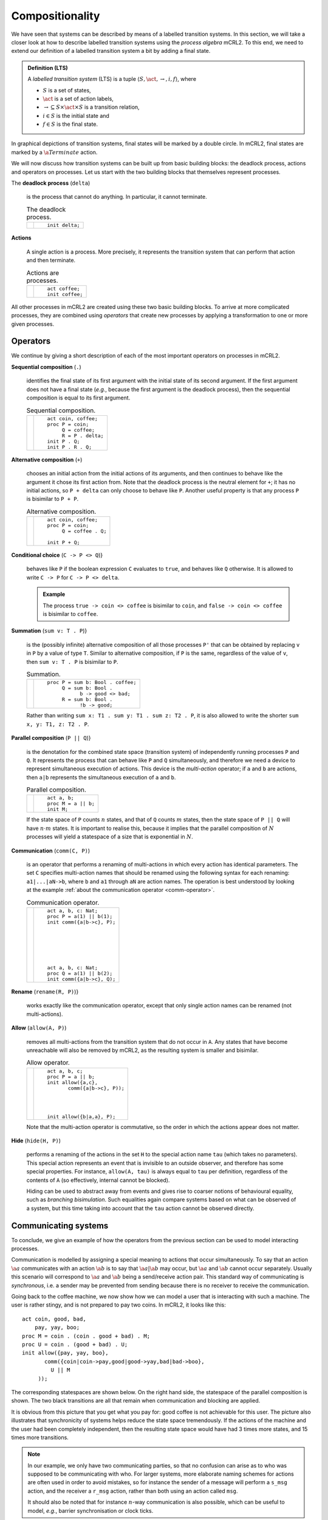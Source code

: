 .. default-role:: math
.. highlight:: mcrl2

Compositionality
================

.. Explain the algebraic aspects of mCRL2

We have seen that systems can be described by means of a labelled transition 
systems. In this section, we will take a closer look at how to describe
labelled transition systems using the *process algebra* mCRL2. To this
end, we need to extend our definition of a labelled transition system a bit
by adding a final state.

.. admonition:: Definition (LTS)

   A *labelled transition system* (LTS) is a tuple `\langle S, \act,
   \rightarrow, i, f \rangle`, where

   - `S` is a set of states,
   - `\act` is a set of action labels,
   - `{\rightarrow} \subseteq S\times \act \times S` is a transition relation,
   - `i\in S` is the initial state and
   - `f\in S` is the final state.

In graphical depictions of transition systems, final states will be marked by
a double circle. In mCRL2, final states are marked by a `\a{Terminate}` action.

We will now discuss how transition systems can be built up from basic building
blocks: the deadlock process, actions and operators on processes. Let us start
with the two building blocks that themselves represent processes.

The **deadlock process** (``delta``)

  is the process that cannot do anything. In particular, it cannot terminate.

  .. list-table:: The deadlock process.

     * - .. math::
          :nowrap:          
          
            \begin{tikzpicture}
                \tikzstyle{every state}=[
                    draw,
                    shape=circle,
                    inner sep=1pt,
                    minimum size=5pt,
                    final/.style={double,minimum size=6pt},
                    initial text=]

                [auto,->]
                \renewcommand{\a}[1]{\textit{#1}}
                \node[state,initial] (a0) {}; 
            \end{tikzpicture}

       - ::

            init delta;

**Actions**

  A single action is a process. More precisely, it represents the transition
  system that can perform that action and then terminate.

  .. list-table:: Actions are processes.

     * - .. math::
          :nowrap:
            
            \begin{tikzpicture}
                \tikzstyle{every state}=[
                    draw,
                    shape=circle,
                    inner sep=1pt,
                    minimum size=5pt,
                    final/.style={double,minimum size=6pt},
                    initial text=]
            
                [->,auto,node distance=1.5cm]
                \renewcommand{\a}[1]{\textit{#1}}
                \node[state,initial] (a0) {}; 
                \node[state,final,right of=a0] (a1) {};
                \path (a0) edge node[above] {\a{coffee}} (a1);
            \end{tikzpicture}

       - ::

            act coffee;
            init coffee;

All other processes in mCRL2 are created using these two basic building blocks.
To arrive at more complicated processes, they are combined using *operators*
that create new processes by applying a transformation to one or more given
processes.

Operators
---------

We continue by giving a short description of each of the most important operators
on processes in mCRL2.


**Sequential composition** (``.``)

  identifies the final state of its first argument with the initial state of its
  second argument. If the first argument does not have a final state (*e.g.*,
  because the first argument is the deadlock process), then the sequential
  composition is equal to its first argument.

  .. list-table:: Sequential composition.

     * - .. math::
          :nowrap:
          
            \begin{tikzpicture}
                \tikzstyle{every state}=[
                    draw,
                    shape=circle,
                    inner sep=1pt,
                    minimum size=5pt,
                    final/.style={double,minimum size=6pt},
                    initial text=]
            
                [->,auto,node distance=1.5cm]
                \renewcommand{\a}[1]{\textit{#1}}
                \node[state,initial] (a0) {}; 
                \node[state, final, right of=a0] (a1) {};
                \node[state,initial,right of=a1] (b0) {}; 
                \node[state, final, right of=b0] (b1) {};
                \node[state,initial,below of=a0] (c0) {}; 
                \node[state,        right of=c0] (c1) {};
                \node[state,initial,below of=c0] (n0) {}; 
                \node[state, right of=n0] (n1) {}; 
                \node[state,final,right of=n1] (n2) {};
                \node[state,initial,below of=n0] (m0) {}; 
                \node[state, right of=m0] (m1) {}; 
                \node[state,       right of=m1] (m2) {};
                \path (n0) edge node{\a{coin}} (n1) (n1) edge node{\a{coffee}} (n2)
                        (m0) edge node{\a{coin}} (m1) (m1) edge node{\a{coin}} (m2)
                        (a0) node[below]{\ttfamily P} (a0) edge node{\a{coin}} (a1)
                        (b0) node[below]{\ttfamily Q} (b0) edge node{\a{coffee}} (b1)
                        (c0) node[below]{\ttfamily R} (c0) edge node{\a{coin}} (c1);
            \end{tikzpicture}

       - ::

            act coin, coffee;
            proc P = coin;
                 Q = coffee;
                 R = P . delta;
            init P . Q;
            init P . R . Q;

**Alternative composition** (``+``)

  chooses an initial action from the initial actions of its arguments, and then
  continues to behave like the argument it chose its first action from. Note
  that the deadlock process is the neutral element for ``+``; it has no initial
  actions, so ``P + delta`` can only choose to behave like ``P``. Another useful
  property is that any process ``P`` is bisimilar to ``P + P``.

  .. list-table:: Alternative composition.

     * - .. math::
          :nowrap:
        
            \begin{tikzpicture}
                \tikzstyle{every state}=[
                    draw,
                    shape=circle,
                    inner sep=1pt,
                    minimum size=5pt,
                    final/.style={double,minimum size=6pt},
                    initial text=] 

                [->,auto,node distance=1.5cm]
                \renewcommand{\a}[1]{\textit{#1}}
                \node[state,initial] (a0) {}; 
                \node[state, final, right of=a0] (a1) {};
                \node[state,initial,right of=a1] (b0) {}; 
                \node[state,initial,below of=a0,yshift=-1cm] (n0) {}; 
                \node[state, right of=n0,yshift=0.5cm] (n1) {}; 
                \node[state,final,right of=n0,yshift=-0.5cm] (n2) {};
                \path (n0) edge node[above]{\a{coffee}} (n1) edge node[below]{\a{coffee}} (n2)
                        (n1) edge[loop right] node{\a{coffee}} (n1)
                        (a0) node[below]{\ttfamily P} (a0) edge node{\a{coffee}} (a1)
                        (b0) node[below]{\ttfamily Q} (b0) edge[loop right] node{\a{coffee}} (b0);
            \end{tikzpicture}

       - ::

            act coin, coffee;
            proc P = coin;
                 Q = coffee . Q;

            init P + Q;

**Conditional choice** (``C -> P <> Q``)} 

  behaves like ``P`` if the boolean expression ``C`` evaluates to ``true``, and
  behaves like ``Q`` otherwise. It is allowed to write ``C -> P`` for ``C -> P
  <> delta``. 

  .. admonition:: Example

     The process ``true -> coin <> coffee`` is bisimilar to ``coin``, and ``false
     -> coin <> coffee`` is bisimilar to ``coffee``.

**Summation** (``sum v: T . P``)} 

  is the (possibly infinite) alternative composition of all those processes
  ``P'`` that can be obtained by replacing ``v`` in ``P`` by a value of type
  ``T``. Similar to alternative composition, if ``P`` is the same, regardless of
  the value of ``v``, then ``sum v: T . P`` is bisimilar to ``P``.

  .. list-table:: Summation.

     * - .. math::
          :nowrap:
          
            \begin{tikzpicture}
                \tikzstyle{every state}=[
                    draw,
                    shape=circle,
                    inner sep=1pt,
                    minimum size=5pt,
                    final/.style={double,minimum size=6pt},
                    initial text=] 

                [->,auto,node distance=1.5cm]
                \renewcommand{\a}[1]{\textit{#1}}
                \node[state,initial] (a0) {}; 
                \node[state, final, right of=a0] (a1) {};
                \node[state,initial,below of=a0] (b0) {}; 
                \node[state, final, right of=b0] (b1) {};
                \node[state,initial,right of=a1] (c0) {}; 
                \node[state, final, below of=c0] (c1) {};
                \path (a0) node[below]{\ttfamily P} (a0) edge[bend left] node{\a{coffee}} (a1)
                                                            edge[bend right] node[below]{\a{coffee}} (a1)
                        (b0) node[below]{\ttfamily Q} (b0) edge[bend left] node{\a{good}} (b1)
                                                            edge[bend right] node[below]{\a{bad}} (b1)
                        (c0) node[above]{\ttfamily R} (c0) edge node[above,rotate=-90]{\a{good}} (c1);
            \end{tikzpicture}

       - ::

            proc P = sum b: Bool . coffee;
                 Q = sum b: Bool . 
                       b -> good <> bad;
                 R = sum b: Bool .
                       !b -> good;

  Rather than writing ``sum x: T1 . sum y: T1 . sum z: T2 . P``, it is also allowed 
  to write the shorter ``sum x, y: T1, z: T2 . P``.

**Parallel composition** (``P || Q``)} 

  is the denotation for the combined state space (transition system) of
  independently running processes ``P`` and ``Q``. It represents the process
  that can behave like ``P`` and ``Q`` simultaneously, and therefore we need a
  device to represent simultaneous execution of actions. This device is the
  *multi-action* operator; if ``a`` and ``b`` are actions, then ``a|b``
  represents the simultaneous execution of ``a`` and ``b``.

  .. list-table:: Parallel composition.

     * - .. math::
          :nowrap:
        
            \begin{tikzpicture}
                \tikzstyle{every state}=[
                    draw,
                    shape=circle,
                    inner sep=1pt,
                    minimum size=5pt,
                    final/.style={double,minimum size=6pt},
                    initial text=]

                [->,auto,node distance=1.5cm]
                \renewcommand{\a}[1]{\textit{#1}}
                \node[state] [label=above:M] (n0) {};
                \node[state] [below of=n0,left of=n0] (n1) {};
                \node[state] [below of=n0,right of=n0] (n2) {};
                \node[state, final] [below of=n1,right of=n1] (n3) {};
                \path (n0) edge node[left]{\a{a}} (n1)
                        (n0) edge node[right]{\a{b}} (n2)
                        (n0) edge node[right]{$\a{a}|\a{b}$} (n3)
                        (n1) edge node[left]{\a{b}} (n3)
                        (n2) edge node[right]{\a{a}} (n3);
            \end{tikzpicture}

       - ::

            act a, b;
            proc M = a || b;
            init M;

  If the state space of ``P`` counts `n` states, and that of ``Q`` counts `m`
  states, then the state space of ``P || Q`` will have `n \cdot m` states. It is
  important to realise this, because it implies that the parallel composition of
  `N` processes will yield a statespace of a size that is exponential in `N`.

**Communication** (``comm(C, P)``)

  is an operator that performs a renaming of multi-actions in which every action
  has identical parameters. The set ``C`` specifies multi-action names that
  should be renamed using the following syntax for each renaming:
  ``a1|...|aN->b``, where ``b`` and ``a1`` through ``aN`` are action names. The
  operation is best understood by looking at the example 
  :ref:`about the communication operator <comm-operator>`.

  .. _comm-operator:
  .. list-table:: Communication operator.

     * - .. math::
          :nowrap:
          
            \begin{tikzpicture}
                \tikzstyle{every state}=[
                    draw,
                    shape=circle,
                    inner sep=1pt,
                    minimum size=5pt,
                    final/.style={double,minimum size=6pt},
                    initial text=]

                [->,auto,node distance=1.5cm]
                \renewcommand{\a}[1]{\textit{#1}}
                \node[state] [initial] (n0) {};
                \node[state] [below of=n0] (n1) {};
                \node[state] [right of=n0] (n2) {};
                \node[state, final] [below of=n2] (n3) {};
                \path (n0) edge node[left]{\a{a}(1)} (n1)
                        (n0) edge node{\a{b}(1)} (n2)
                        (n0) edge node[above=0mm,sloped]{\a{c}(1)} (n3)
                        (n1) edge node[below]{\a{b}(1)} (n3)
                        (n2) edge node{\a{a}(1)} (n3);

                \begin{scope}[yshift=-3cm]
                \node[state] [initial] (n0) {};
                \node[state] [below of=n0] (n1) {};
                \node[state] [right of=n0] (n2) {};
                \node[state, final] [below of=n2] (n3) {};
                \path (n0) edge node[left]{\a{a}(1)} (n1)
                        (n0) edge node{\a{b}(2)} (n2)
                        (n0) edge node[above=0mm,sloped]{$\a{a}(1)|\a{b}(2)$} (n3)
                        (n1) edge node[below]{\a{b}(2)} (n3)
                        (n2) edge node{\a{a}(1)} (n3);
                \end{scope}
            \end{tikzpicture}

       - ::

            act a, b, c: Nat;
            proc P = a(1) || b(1);
            init comm({a|b->c}, P);







            act a, b, c: Nat;
            proc Q = a(1) || b(2);
            init comm({a|b->c}, Q);

**Rename** (``rename(R, P)``)} 

  works exactly like the communication operator, except that only single action
  names can be renamed (not multi-actions).

**Allow** (``allow(A, P)``)

  removes all multi-actions from the transition system that do not occur in
  ``A``. Any states that have become unreachable will also be removed by mCRL2,
  as the resulting system is smaller and bisimilar.

  .. list-table:: Allow operator.

     * - .. math::
          :nowrap:

          \begin{tikzpicture}
               \tikzstyle{every state}=[
                    draw,
                    shape=circle,
                    inner sep=1pt,
                    minimum size=5pt,
                    final/.style={double,minimum size=6pt},
                    initial text=]

               [->,auto]
               \renewcommand{\a}[1]{\textit{#1}}
               \node[state] [initial] (n0) {};
               \node[state] [below of=n0] (n1) {};
               \node[state, final] [right of=n1] (n3) {};
               \path (n0) edge node[left]{\a{a}} (n1)
                         (n0) edge node[above=0mm,sloped]{\a{c}} (n3);

               \begin{scope}[yshift=-2cm]
               \node[state] [initial] (n0) {};
               \node[state] [below of=n0] (n1) {};
               \node[state, final] [right of=n1] (n3) {};
               \path (n0) edge node[left]{\a{a}} (n1)
                         (n0) edge node[above=0mm,sloped]{$\a{a}|\a{b}$} (n3);
               \end{scope}
          \end{tikzpicture}

       - ::

            act a, b, c;
            proc P = a || b;
            init allow({a,c}, 
                   comm({a|b->c}, P));




            init allow({b|a,a}, P);

  Note that the multi-action operator is commutative, so the order in which the 
  actions appear does not matter.

**Hide** (``hide(H, P)``)

  performs a renaming of the actions in the set ``H`` to the special action name
  ``tau`` (which takes no parameters). This special action represents an event
  that is invisible to an outside observer, and therefore has some special
  properties. For instance, ``allow(A, tau)`` is always equal to ``tau`` per
  definition, regardless of the contents of ``A`` (so effectively, internal
  cannot be blocked).

  Hiding can be used to abstract away from events and gives rise to coarser
  notions of behavioural equality, such as *branching bisimulation*. Such
  equalities again compare systems based on what can be observed of a system,
  but this time taking into account that the ``tau`` action cannot be observed
  directly.

Communicating systems
---------------------

To conclude, we give an example of how the operators from the previous section
can be used to model interacting processes. 

Communication is modelled by assigning a special meaning to actions that occur
simultaneously. To say that an action `\a{a}` communicates with an action
`\a{b}` is to say that `\a{a}|\a{b}` may occur, but `\a{a}` and `\a{b}` cannot
occur separately. Usually this scenario will correspond to `\a{a}` and `\a{b}`
being a send/receive action pair. This standard way of communicating is
*synchronous*, i.e. a sender may be prevented from sending because there is no
receiver to receive the communication.

Going back to the coffee machine, we now show how we can model a user that is
interacting with such a machine. The user is rather stingy, and is not prepared
to pay two coins. In mCRL2, it looks like this::

  act coin, good, bad,
      pay, yay, boo;
  proc M = coin . (coin . good + bad) . M;
  proc U = coin . (good + bad) . U;
  init allow({pay, yay, boo},
         comm({coin|coin->pay,good|good->yay,bad|bad->boo},
           U || M
       ));

The corresponding statespaces are shown below. On the right hand side, the
statespace of the parallel composition is shown. The two black transitions are
all that remain when communication and blocking are applied.

.. math::
     :nowrap:
     
     \begin{tikzpicture}
          \tikzstyle{every state}=[
               draw,
               shape=circle,
               inner sep=1pt,
               minimum size=5pt,
               final/.style={double,minimum size=6pt},
               initial text=]
          
          [->,auto]
          \renewcommand{\a}[1]{\textit{#1}}
          \begin{scope}[yshift=1cm]
          \node[state] [label=above:M] (n0) {};
          \node[state] [below of=n0] (n1) {};
          \node[state] [below of=n1] (n2) {};
          \path (n0) edge[left] node{\a{coin}} (n1)
                    (n1) edge[left] node{\a{coin}} (n2)
                    (n1) edge[bend right=90] node[right]{\a{bad}} (n0)
                    (n2) edge[bend right=90] node[right]{\a{good}} (n0);
          \end{scope}
          \begin{scope}[xshift=3cm]
          \node[state] [label=left:U] (n0) {};
          \node[left of=n0] {\color{red}$\|$};
          \node[state] [right of=n0] (n1) {};
          \path (n0) edge node{\a{coin}} (n1)
                    (n1) edge[bend left=90] node{\a{good}} (n0)
                    (n1) edge[bend right=90] node[above]{\a{bad}} (n0);
          \end{scope}
          \begin{scope}[hide/.style={draw=gray},node distance=2cm,xshift=6cm,yshift=2cm]
          \node[state] [label=left:UM] (n00) {};  \node[state] [right of=n00,hide] (n10) {};
          \node[state,hide] [below of=n00]    (n01) {};  \node[state] [right of=n01] (n11) {};
          \node[state,hide] [below of=n01]    (n02) {};  \node[state] [right of=n02,hide] (n12) {};
          \node[left of=n01,node distance=1cm] {\color{red}$=$};
          \path (n00) edge[hide] (n10)
                    (n10) edge[hide,bend left=20] (n00)
                    (n10) edge[hide,bend right=20] (n00)
                    (n01) edge[hide] (n11)
                    (n11) edge[hide,bend left=20] (n01)
                    (n11) edge[hide,bend right=20] (n01)
                    (n02) edge[hide] (n12)
                    (n12) edge[hide,bend left=20] (n02)
                    (n12) edge[hide,bend right=20] (n02)
                    (n00) edge[hide] (n01)
                    (n01) edge[hide,bend left=20] (n00)
                    (n01) edge[hide] (n02)
                    (n02) edge[hide,bend left=20] (n00)
                    (n10) edge[hide] (n11)
                    (n11) edge[hide,bend right=20] (n10)
                    (n11) edge[hide] (n12)
                    (n12) edge[hide,bend right=20] (n10)
                    (n01) edge[hide, bend left=20] (n12)
                    (n12) edge[hide, bend left=20] (n01)
                    (n10) edge[hide, bend left=20] (n01)
                    (n10) edge[hide, bend right=20] (n01)
                    (n01) edge[hide] (n10)
                    (n11) edge[hide, bend left=20] (n02)
                    (n11) edge[hide, bend right=20] (n02)
                    (n12) edge[hide, bend left=5] (n00)
                    (n12) edge[hide, bend right=5] (n00)
                    (n02) edge[hide] (n10)
                    (n00) edge[hide, bend right=20] (n11)
                    (n00) edge[bend left=20] node[right]{\a{pay}} (n11)
                    (n11) edge node[left]{\a{boo}} (n00);
          \end{scope}
     \end{tikzpicture}

It is obvious from this picture that you get what you pay for: good coffee is
not achievable for this user. The picture also illustrates that synchronicity of
systems helps reduce the state space tremendously. If the actions of the machine
and the user had been completely independent, then the resulting state space
would have had 3 times more states, and 15 times more transitions.

.. note:: 

   In our example, we only have two communicating parties, so that no confusion
   can arise as to who was supposed to be communicating with who. For larger
   systems, more elaborate naming schemes for actions are often used in order to
   avoid mistakes, so for instance the sender of a message will perform a
   ``s_msg`` action, and the receiver a ``r_msg`` action, rather than both using
   an action called ``msg``.

   It should also be noted that for instance `n`-way communication is also
   possible, which can be useful to model, *e.g.*, barrier synchronisation or
   clock ticks.
